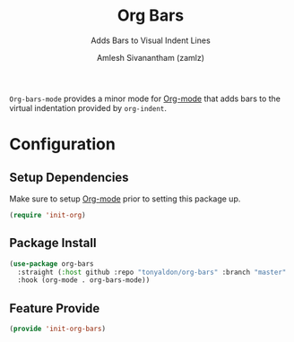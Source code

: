 :PROPERTIES:
:ID:       42dae079-1115-49d8-b3cf-6575610491af
:END:
#+TITLE: Org Bars
#+SUBTITLE: Adds Bars to Visual Indent Lines
#+AUTHOR: Amlesh Sivanantham (zamlz)
#+CREATED: [2021-10-28 Thu 13:14]
#+LAST_MODIFIED: [2021-10-28 Thu 15:46:15]
#+FILETAGS: :config:

=Org-bars-mode= provides a minor mode for [[id:ef93dff4-b19f-4835-9002-9d4215f8a6fe][Org-mode]] that adds bars to the virtual indentation provided by =org-indent=.

* Configuration
:PROPERTIES:
:header-args:emacs-lisp: :tangle ~/.config/emacs/lisp/init-org-bars.el :comments both :mkdirp yes
:END:

** Setup Dependencies

Make sure to setup [[id:ef93dff4-b19f-4835-9002-9d4215f8a6fe][Org-mode]] prior to setting this package up.

#+begin_src emacs-lisp
(require 'init-org)
#+end_src

** Package Install

#+begin_src emacs-lisp
(use-package org-bars
  :straight (:host github :repo "tonyaldon/org-bars" :branch "master" :files ("*.el" "out"))
  :hook (org-mode . org-bars-mode))
#+end_src

** Feature Provide

#+begin_src emacs-lisp
(provide 'init-org-bars)
#+end_src
